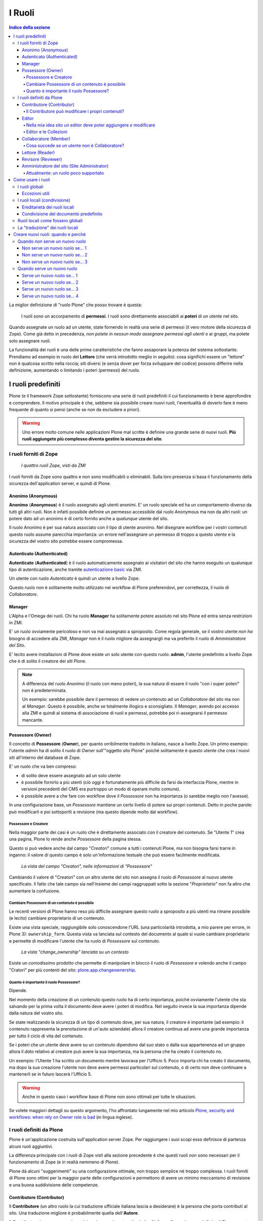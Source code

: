 =======
I Ruoli
=======

.. contents:: Indice della sezione

La miglior definizione di "ruolo Plone" che posso trovare è questa:

    I ruoli sono un accorpamento di **permessi**.
    I ruoli sono direttamente associabili ai **poteri** di un utente nel sito.

Quando assegnate un ruolo ad un utente, state fornendo in realtà una serie di permessi (il vero
motore della sicurezza di Zope).
Come già detto in precedenza, *non potete in nessun modo assegnare permessi agli utenti* o ai
gruppi, ma potete solo assegnare ruoli.

La funzionalità dei ruoli è una delle prime caratteristiche che fanno assaporare la potenza del
sistema sottostante.
Prendiamo ad esempio in ruolo del **Lettore** (che verrà introdotto meglio in seguito):
cosa significhi essere un "lettore" non è qualcosa scritto nella roccia; siti diversi (e senza
dover per forza sviluppare del codice) possono differire nella definizione, aumentando o limitando
i poteri (permessi) del ruolo.

I ruoli predefiniti
===================

Plone (e il framework Zope sottostante) forniscono una serie di ruoli predefiniti il cui
funzionamento è bene approfondire e comprendere.
Il motivo principale è che, sebbene sia possibile creare nuovi ruoli, l'eventualità di doverlo fare
è meno frequente di quanto si pensi (anche se non da escludere a priori).

.. Warning::
    Uno errore molto comune nelle applicazioni Plone mal scritte è definire una grande serie di
    nuovi ruoli. **Più ruoli aggiungete più complesso diventa gestire la sicurezza del sito**.

I ruoli forniti di Zope
-----------------------

.. figure:: _static/zmi-security-zope-roles.png
   :alt: I ruoli di Zope

   *I quattro ruoli Zope, visti da ZMI*

I ruoli forniti da Zope sono quattro e non sono modificabili o eliminabili. Sulla loro presenza si
basa il funzionamento della sicurezza dell'application server, e quindi di Plone.

Anonimo (Anonymous)
~~~~~~~~~~~~~~~~~~~

**Anonimo** (**Anonymous**) è il ruolo assegnato agli utenti anonimi.
E' un ruolo speciale ed ha un comportamento diverso da tutti gli altri ruoli.
Non è infatti possibile definire un permesso accessibile dal ruolo Anonymous ma non da altri ruoli:
un potere dato ad un anonimo è di certo fornito anche a *qualunque* utente del sito.

Il ruolo Anonimo è per sua natura associato con il tipo di utente anonimo. Nel disegnare workflow
per i vostri contenuti questo ruolo assume parecchia importanza: un errore nell'assegnare un
permesso di troppo a questo utente e la sicurezza del vostro sito potrebbe essere compromessa.

Autenticato (Authenticated)
~~~~~~~~~~~~~~~~~~~~~~~~~~~

**Autenticato** (**Authenticated**) è il ruolo automaticamente assegnato ai visitatori del sito
che hanno eseguito un qualunque tipo di autenticazione, anche tramite `autenticazione basic`__ via
ZMI.

__ http://en.wikipedia.org/wiki/Basic_access_authentication

Un utente con ruolo *Autenticato* è quindi un utente a livello Zope.

Questo ruolo non è solitamente molto utilizzato nei workflow di Plone preferendovi, per
correttezza, il ruolo di *Collaboratore*.

Manager
~~~~~~~

L'Alpha e l'Omega dei ruoli. Chi ha ruolo **Manager** ha solitamente potere assoluto nel sito Plone
ed entra senza restrizioni in ZMI.

E' un ruolo ovviamente pericoloso e non va mai assegnato a sproposito. Come regola generale, se il
vostro utente *non ha* bisogno di accedere alla ZMI, *Manager* non è il ruolo migliore da
assegnargli ma va preferito il ruolo di *Amministratore del Sito*.

E' lecito avere installazioni di Plone dove esiste un solo utente con questo ruolo: **admin**,
l'utente predefinito a livello Zope che è di solito il creatore dei siti Plone.

.. Note::
    A differenza del ruolo *Anonimo* (il ruolo con meno poteri), la sua natura di essere il
    ruolo "con i super poteri" non è predeterminata.
    
    Un esempio: sarebbe possibile dare il permesso di vedere un contenuto ad un *Collaboratore* del
    sito ma non al *Manager*.
    Questo è possibile, anche se totalmente illogico e sconsigliato.
    Il *Manager*, avendo poi accesso alla ZMI e quindi al sistema di associazione di ruoli e
    permessi, potrebbe poi ri-assegnarsi il permesso mancante.

Possessore (Owner)
~~~~~~~~~~~~~~~~~~

Il concetto di **Possessore** (**Owner**), per quanto orribilmente tradotto in italiano, nasce a
livello Zope.
Un primo esempio: l'utente *admin* ha di solito il ruolo di *Owner* sull'"oggetto sito Plone"
poiché solitamente è questo utente che crea i nuovi siti all'interno del database di Zope.

E' un ruolo che va ben compreso:

* di solito deve essere assegnato ad un solo utente
* è possibile fornirlo a più utenti (ciò oggi è fortunatamente più difficile da farsi da
  interfaccia Plone, mentre in versioni precedenti del CMS era purtroppo un modo di operare molto
  comune).
* è possibile avere a che fare con workflow dove il *Possessore* non ha importanza (o sarebbe
  meglio non l'avesse).

In una configurazione base, un *Possessore* mantiene un certo livello di potere sui propri
contenuti.
Detto in poche parole: può modificarli e poi sottoportli a revisione (ma questo dipende molto dal
workflow).

Possessore e Creatore
_____________________

Nella maggior parte dei casi è un ruolo che è direttamente associato con il creatore del contenuto.
Se "Utente 1" crea una pagina, Plone lo rende anche *Possessore* della pagina stessa.

Questo si può vedere anche dal campo "*Creatori*" comune a tutti i contenuti Plone, ma non bisogna
farsi trarre in inganno: il valore di questo campo è solo un'informazione testuale che può essere
facilmente modificata.

.. figure:: _static/edit-form-creators.png
   :alt: Metadato "Creatori"

   *La vista del campo "Creatori", nelle informazioni di "Possessore"*

Cambiando il valore di "Creatori" con un altro utente del sito non assegna il ruolo di *Possessore*
al nuovo utente specificato.
Il fatto che tale campo sia nell'insieme dei campi raggruppati sotto la sezione "*Proprietario*"
non fa altro che aumentare la confusione.

Cambiare Possessore di un contenuto è possibile
_______________________________________________

Le recenti versioni di Plone hanno reso più difficile assegnare questo ruolo a sproposito a più
utenti ma rimane possibile (e lecito) cambiare proprietario di un contenuto.

Esiste una vista speciale, raggiungibile solo conoscendone l'URL (una particolarità introdotta, a
mio parere per errore, in Plone 3): ``ownership_form``.
Questa vista va lanciata sul contesto del documento al quale si vuole cambiare proprietario e
permette di modificare l'utente che ha ruolo di *Possessore* sul contenuto.

.. figure:: _static/change_ownership.png
   :alt: Vista "change_ownership"

   *La vista "change_ownership" lanciata su un contesto*

Esiste un comodissimo prodotto che permette di manipolare in blocco il ruolo di *Possessore* e
volendo anche il campo "Cratori" per più contenti del sito: `plone.app.changeownership`__.

__ http://plone.org/products/plone.app.changeownership

Quanto è importante il ruolo Possessore?
________________________________________

Dipende.

Nel momento della creazione di un contenuto questo ruolo ha di certo importanza, poiché ovviamente
l'utente che sta salvando per la prima volta il documento deve avere i poteri di modifica.
Nel seguito invece la sua importanza dipende dalla natura del vostro sito.

Se state realizzando la sicurezza di un tipo di contenuto dove, per sua natura, il creatore è
importante (ad esempio: il contenuto rappresenta la prenotazione di un'auto aziendale) allora
il creatore continua ad avere una grande importanza per tutto il ciclo di vita del contenuto.

Se i poteri che un utente deve avere su un contenuto dipendono dal suo stato o dalla sua
appartenenza ad un gruppo allora il *dato* relativo al creatore può avere la sua importanza, ma la
persona che ha creato il contenuto no.

Un esempio: l'Utente 1 ha scritto un documento mentre lavorava per l'Ufficio 5. Poco importa chi
ha creato il documento, ma dopo la sua creazione l'utente non deve avere permessi particolari sul
contenuto, o di certo non deve continuare a mantenerli se in futuro lascerà l'Ufficio 5. 

.. Warning::
   Anche in questo caso i workflow base di Plone non sono ottimali per tutte le situazioni.

Se volete maggiori dettagli su questo argomento, l'ho affrontato lungamente nel mio articolo
`Plone, security and workflows: when rely on Owner role is bad`__ (in lingua inglese).

__ http://blog.keul.it/2011/09/plone-security-and-workflows-when-rely.html

I ruoli definiti da Plone
-------------------------

Plone è un'applicazione costruita sull'application server Zope.
Per raggiungere i suoi scopi esso definisce di partenza alcuni ruoli aggiuntivi.

La differenza principale con i ruoli di Zope visti alla sezione precedente è che questi ruoli *non*
sono necessari per il funzionamento di Zope (e in realtà nemmeno di Plone).

Plone dà alcuni "suggerimenti" su una configurazione ottimale, non troppo semplice né troppo
complessa.
I ruoli forniti di Plone sono ottimi per la maggior parte delle configurazioni e permettono di
avere un minimo meccanismo di revisione e una buona suddivisione delle competenze.

Contributore (Contributor)
~~~~~~~~~~~~~~~~~~~~~~~~~~

Il **Contributore** (un altro ruolo la cui traduzione ufficiale italiana lascia a desiderare) è la
persona che porta contributi al sito.
Una traduzione migliore è probabilmente quella dell'**Autore**.

Il *Contributore* è una persona che può inserire nuovi contenuti nel sito.
Nella configurazione predefinita di Plone, questo include i permessi per inserire *tutti* i
contenuti (ad esclusione delle **Collezioni**).

Il Contributore può modificare i propri contenuti?
__________________________________________________

Nella configurazione iniziale di Plone, la risposta è sì.

Questo potere però non dipende dal ruolo di *Contributore* e dai suoi poteri ma dal fatto che il
*Contributore* che crea un contenuto ne diventa *Possessore*.

Questo concetto è molto importante.

Editor
~~~~~~

L'**Editor** è un utente che ha poteri di *modifica* sui contenuti.
E qui ci si ferma!

Un *Editor* può modificare quindi *tutti* i contenuti su cui ha potere, ma non è nella sua natura
creare nuovi contenuti.

Nella mia idea sito un editor deve poter aggiungere *e* modificare
__________________________________________________________________

Non siete gli unici.
Questo in Plone può essere fatto in due modi.

Il primo sarebbe quello di modificare i poteri del ruolo *Editor* per fornirgli anche i poteri
del *Contributore*.
Il modo che però consiglio è quello di **assegnare al vostro editor due ruoli**: il ruolo di
*Editor* e **Contributore**.

Editor e le Collezioni
______________________

Un editor può modificare anche le collezioni (che un *Contributore* non potrebbe normalmente
creare.
Questa particolarità non è ben spiegabile e credo crei un po' di confusione (ad ogni modo: è solo
una configurazione di base, che può essere facilmente modificata).

Per di più: prima di Plone 4.2 (con le vecchie Collezioni) la modifica si limitava ai soli campi
del "contenuto collezione" ma non ai criteri, che comparivano in un'altro tab; nelle nuove
collezioni chi può modificare una collezione ha potere anche sui criteri.

.. figure:: _static/criterion-tab-old-collections.png
   :alt: Il tab "Criteri"

   *Come si presenta il tab dei "Criteri" nei cercatori vecchio stile*

Collaboratore (Member)
~~~~~~~~~~~~~~~~~~~~~~

Il **Collaboratore** è l'utente autenticato nella concezione di Plone (che si distingue dal ruolo
di *Autenticato* definito da Zope, visto in precedenza).

La presenza di questo doppio ruolo crea qualche confusione.
Di base questo ruolo viene fornito automaticamente a tutti gli utenti del sito, come *ruolo
globale*.

.. figure:: _static/users-overview-member-role.png
   :alt: Overview della vista utenti

   *Il ruolo "Collaboratore" dato a tutti gli utenti* 

Il *Collaboratore* non è un ruolo speciale.
Basi dati utente aggiuntive (LDAP, RDBMS) di solito forniscono questo stesso ruolo.
In pratica quando si vogliono dare poteri agli utenti autenticati nel sito Plone bisogna riferirsi
a questo ruolo, che va preferito al ruolo *Autenticato* visto in precedenza. 

Cosa succede se un utente non è Collaboratore?
______________________________________________

Per quanto detto dell'*Autenticato* e del *Collaboratore* si può concludere che *è possibile* avere
utenti del sito sprovvisti del ruolo *Collaboratore* (non è possibile il contrario invece).

Plone continua a funzionare a dovere (ci sono in effetti piccole differenze, funzionalità che in
questa configurazione avrebbe solo il *Collaboratore*).

Può servire una simile impostazione?
In effetti sarebbe possibile definire in questo modo utenti del sito di primo e di secondo livello,
dove gli utenti con ruolo *Autenticato* hanno minori poteri.

Tenete sempre presente che si sta comunque parlando di due ruoli di basso livello (non creano
contenuti, non gestiscono documenti, ...).

La possibilità c'è.

Lettore (Reader)
~~~~~~~~~~~~~~~~

Nel significato che Plone dà al ruolo **Lettore** c'è il poter "vedere", che si traduce (di base)
in poter accedere a contenuti normalmente non visibili.
Va usato per assegnare ad utenti del sito un'anteprima di un lavoro in corso o l'accesso permanente
ad un'area privata.
Tutto questo senza fornire poteri di modifica di nessun tipo.

Il lettore è un ruolo interessante ed utile, ma non è detto che sia necessario nel vostro portale.
Dal punto di vista della "scala dei poteri" questo ruolo è appena sopra la coppia
*Autenticato*/*Collaboratore*.

Revisore (Reviewer)
~~~~~~~~~~~~~~~~~~~

Il **Revisore** assume importanza solo in presenza di un processo di pubblicazione.
Il *Revisore* normalmente non crea contenuti ma lavora sui contenuti altrui: li revisiona.

Ha di solito il potere di accettare il lavoro svolto (di solito: la richiesta di pubblicazione)
o rifiutarlo: agisce sul **worfklow**. 

Un altro potere che (normalmente) gli viene assegnato è la **gestione delle parole chiave**.

Anche questo ruolo potrebbe non servire nel vostro sito: come tutto in Plone, dipende dal vostro
ambiente e dai vostri scopi.

Amministratore del sito (Site Administrator)
~~~~~~~~~~~~~~~~~~~~~~~~~~~~~~~~~~~~~~~~~~~~

Questo ruolo è stato introdotto con Plone 4.1, e per ottimi motivi.
Il suo scopo e dare poteri assoluti agli utenti Plone, senza dar loro poteri definiti "di
programmazione" (che si traduce normalmente con l'accesso alla ZMI).

Di questo ruolo se ne sentiva la mancanza.
E' normale che il vostro cliente, l'azienda che vi a commissionato un'applicazione basata su Plone
voglia avere utenti con "poteri assoluti" (per l'appunto gli "amministratori del sito").

Il problema un tempo era non dare poteri inutilmente pericolosi:
Alla ZMI deve avere accesso solo un utente che ne abbia effettivamente bisogno.

Attualmente: un ruolo poco supportato
_____________________________________

Spero che questo paragrafo diventi velocemente deprecato ma al momento le cose vanno così: molti
prodotti vengono aggiornati senza fornire supporto al ruolo *Amministratore del sito*, oppure
basandosi su permessi che questo ruolo non ha (ma che invece ha il *Manager*).

Col tempo andrà meglio.

Come usare i ruoli
==================

I ruoli globali
---------------

Il modo più facile per gestire i ruoli è direttamente dalla gestione "Utenti e gruppi".
Da queste pagine infatti è possibile vedere tutti i ruoli ed è la prima cosa che un amministratore
vede dopo aver aggiunto un utente o creato un gruppo.

.. figure:: _static/users-overview-global-roles.png
   :alt: Ruoli globali

   *La visione dei ruoli globali dal pannello di controllo degli utenti*

Questa "facilità" di lavoro trae in inganno e fa sì che gli amministratori *credano* che queste
pagine siano il modo giusto di procedere.

    **No!** Evitate i ruoli globali.

I ruoli globali sono dannosi perché molto spesso nascondono una tra le più grandi funzionalità di
Plone: **la condivisione di un contenuto o una sezione del sito**.

Per di più, i ruoli globali sono **assoluti** e non possono in nessun modo essere bloccati.
Questo significa che se assegnate un ruolo globale ad un utente o un gruppo, quell'utente o gruppo
avrà il potere assegnatogli in tutto il sito, senza eccezioni.

Per concludere: sconsiglio di usare i ruoli globali, soprattutto per i singoli utenti.

Eccezioni utili
~~~~~~~~~~~~~~~

Le eccezioni ci sono.

La prima eccezione è per l'assegnazione del ruolo di *Collaboratore* agli utenti, che in una
configurazione normale diventa appunto una proprietà dell'utente che non ha limitazioni in nessuna
sezione del sito: un utente del sito è utente del sito ovunque (nota bene: questo non significa che
l'utente debba avere accesso a tutte le aree del sito).

La seconda eccezione vale per alcuni gruppi, come indicato quando si sono presentati i gruppi
predefiniti di Plone.
Ci sono alcuni gruppi che, per natura, definiscono poteri globali: l'ipotetico gruppo dei
"Redattori Ufficio 5" non deve probabilmente avere nessun potere globale, ma per un gruppo come gli
Amministratori del Sito la cosa è diversa.

L'unica eccezione che sconsiglio sempre è l'assegnazione di altri poteri che non siano quelli di
*Collaboratore* a qualunque utente.
Se ci possono essere eccezioni per i gruppi, per gli utenti no. Consiglio piuttosto di creare un
gruppo dove porre questo utente e dare i poteri al gruppo.

I ruoli locali (condivisione)
-----------------------------

Il modo che consiglio per gestire l'assegnazioni dei ruoli nel vostro sito è il pannello della
condivisione.
Proseguiamo l'esempio mostrando la condivisione di una cartella del sito che dovrebbe essere l'area
di lavoro dell'"Ufficio 5", all'interno di una macro-area che racchiude tutti gli uffici.

.. figure:: _static/sharing-view.png
   :alt: Condivisione

   *La vista della condivisione di un elemento*

Fate particolare attenzione alle *briciole di pane* (breadcrumbs), che ci permettono sempre di
comprendere la nostra posizione all'interno del sito.

La descrizione "*Puoi controllare chi può visualizzare e modificare l'elemento usando l'elenco che
segue.*" che leggete nell'immagine, di certo facilita a comprendere che cosa si può fare in questa
vista ma è limitativa perché vale solo per la configurazione base di Plone.

Nella realtà da questo modulo si possono controllare tutti i ruoli, anche quelli non compresi in
una installazione base.

Il pannello della condivisione mostra sempre una tabella riassuntiva sullo stato dei ruoli
assegnati nel contesto.
La lista può anche essere inizialmente vuota ma si popola automaticamente in presenza di
impostazioni di condivisione, oppure non appena l'utente usa il campo di ricerca utenti e gruppi.

A questo punto l'utente che ha accesso a questo modulo può assegnare permessi semplicemente
selezionando le caselle di spunta disponibili.

Come avrete notato, non tutte le spunte sono sempre attive, ma vengono a volte sostituite da icone.
Il testo di aiuto in basso è molto utile a comprendere perché alcune spunte possono essere
inattive.

I **ruoli globali** (|global_role_icon|) sono quelli discussi alla sezione precedente. Se un dato
utente o gruppo ha dei ruoli globali non avrebbe nessun effetto poter assegnare quello stesso ruolo
anche nel contesto corrente, quindi l'azione è disabilitata.

.. |global_role_icon| image:: _static/global_role_icon.png
                      :align: bottom    

I **ruoli ereditati** (|inherit_role_icon|) verranno discussi meglio tra poco.

.. |inherit_role_icon| image:: _static/inherit_role_icon.png
                       :align: bottom

Ereditarietà dei ruoli locali
~~~~~~~~~~~~~~~~~~~~~~~~~~~~~

I ruoli assegnati agli utenti in Plone vengono di norma ereditati.
Questo permette di fornire ruoli locali ad utenti in una sezione e (ovviamente) avere questi stessi
ruoli in tutto il sottoalbero.

Nell'esempio di poco fa, il gruppo "*Direzione*" all'interno della cartella "*Ufficio 5*" ha un
ruolo ereditato da un qualche livello superiore.
Non possiamo sapere da questa pagina da quale livello si ottenga questa ereditarietà; la logica ci
dice che molto probabilmente il gruppo ha un ruolo assegnato nella cartella padre (*Uffici*) ma
questo non è importante.

Anche in questo caso, come succede per i ruoli globali, il controllo per assegnare il ruolo può
essere inaccessibile e sostituito da un'icona, e questo per lo stesso motivo: non avrebbe effetto
assegnare lo stesso ruolo ad un utente o un gruppo che già lo possiede per effetto
dell'ereditarietà

C'è però un comportamento molto interessante, che è il motivo scatenante per cui consiglio i ruoli
locali a discapito dei ruoli globali: i ruoli locali possono essere bloccati.

.. figure:: _static/sharing-view-no-inherit.png
   :alt: Condivisione (ereditarietà bloccata)

   *La vista della condivisione di un elemento con blocco dell'ereditarietà dei ruoli*

La spunta "*Eredita i permessi dai livelli superiori*" ha proprio l'effetto descritto: se viene
rimossa si viene ad annullare l'ereditarietà dei ruoli *locali* (e non globali) da un qualunque
livello superiore.

A questo punto il gruppo "*Direzione*" diventa un gruppo come gli altri.
Potremmo anche ri-assegnare lo stesso potere che aveva prima del blocco dell'ereditarietà e non
sarebbe nemmeno un comportamento tanto bizzarro (perché magari era nel nostro interesse che il
gruppo non avesse quel ruolo in altri uffici, ma non in questo).

Il blocco dell'ereditarietà permette di creare sezioni protette all'interno di aree del sito:

* una cartella altamente riservata, invisibile e inaccessibile a tutti gli utenti a cui abbiamo
  dato poter di poter vedere la nostra sezione della intranet
* un documento in sola lettura che nessun utente con potere di modificare possa toccare
* una sezione dove gli amministratori del sito posizionano documentazione relativa ad un gruppo
  di persone, ma non accessibile al gruppo stesso

Condivisione del documento predefinito
~~~~~~~~~~~~~~~~~~~~~~~~~~~~~~~~~~~~~~

Un errore comune è quello di finire erroneamente nella condivisione di un documento usato come
vista predefinita di una cartella e non nella cartella stessa.

Visto che nel 90% dei casi questo è un errore, Plone ci avverte del problema con un messaggio.

.. figure:: _static/sharing-view-default-page.png
   :alt: Condivisione di una pagina predefinita

   *Il messaggio di avvertimento in caso di condivisione dei permessi su una pagina predefinita*

Questo comportamento potrebbe anche diventare un'opportunità, probabilmente legata al blocco dei
ruoli locali descritti poco fa.

Ruoli locali come fossero globali
---------------------------------

Verrà ora descritto come poter avere nel proprio sito Plone lo stesso comportamento relativo ai
ruoli globali pur mantenendo la possibilità di bloccare l'ereditarietà.

Quello che basta fare è usare la condivisione di Plone sulla radice del sito (come descritto alla
sezione precedente: fate attenzione a non essere finiti in condivisione della pagina predefinita
del sito).
In questo modo avete il meglio dei due mondi:

* I ruoli sono assegnati ad utenti o gruppi in tutto il sito
* In qualunque momento potete bloccare l'ereditarietà dei ruoli in specifiche sezioni del sito

La "traduzione" dei ruoli locali
--------------------------------

Fin'ora non abbiamo accennato nulla sul fatto che sembra esserci una grande differenza tra che
cosa viene visualizzato nella gestione dei ruoli globali e cosa invece nella vista di condivisione
per assegnare ruoli locali.

Avrete già notato come nella configurazione del sito vengano mostrati quasi tutti i ruoli che
sono stati descritti nella relativa sezione.
Sono esclusi tutti i ruoli definiti da Zope tranne *Manager* ma sono inclusi tutti i ruoli definiti
a livello Plone.
Questa vista ha quindi la particolarità di **mostrare automaticamente i nuovi ruoli** che potreste
andare a definire.

.. figure:: _static/roles-from-global.png
   :alt: Ruoli dalla gestione gruppi e utenti

   *I ruoli globali, come sono presentati dalla gestione utenti e gruppi*

Lo stesso non succede per la vista di condivisione, dove potrebbe addittura sembrare che non siano
mostrati *ruoli* ma *permessi*.

.. figure:: _static/roles-from-sharing.png
   :alt: Ruoli dalla condivisione

   *I ruoli locali, come sono presentati dalla vista condivisione*

In realtà questo non è vero.
Sempre per semplificare la vista agli utenti che si avvicinano a Plone per la prima volta e per
aumentare l'usabilità della pagina, dalla versione 3 di Plone la condivisione è stata modificata
nel seguente modo:

* non mostra tutti i ruoli, ma solo quelli realmente utili per eseguire la condivisione
* non mostra i nomi dei ruoli, ma una generica descrizione di "cosa il ruolo fa"

Quindi:

* "**Può aggiungere**" è per il "*Contributore*"
* "**Può modificare**" è per "*Editor*"
* "**Può revisionare**" è per il "*Revisore*"
* "**Può vedere**" è per il "*Lettore*"

Rimane quindi sempre valida la regola: in Plone si assegnano ruoli, non permessi.

Creare nuovi ruoli: quando e perché
===================================

Nelle recenti versioni di Plone la necessità di avere nuovi ruoli è venuta largamente meno.
Tutti le figure utili per quello che può essere un semplice sito, un enorme portale o una complessa
intranet aziendale, sono forniti dall'installazione base di Plone.

Quando *non* serve un nuovo ruolo
---------------------------------

Molto spesso si crede che nel proprio sito Plone serva un nuovo ruolo quando invece serve una
modifica al workflow.

Il problema principale è che **creare nuovi ruoli è facile**, mentre modificare i workflow è una cosa
più complessa; alle volte la scelta sbagliata viene presa per pigrizia.

Non è detto serva un nuovo ruolo Plone se serve che un utente debba fare "qualcosa di nuovo".

Per semplicità seguono tre esempi di casi in cui *non* serve un nuovo ruolo.

Non serve un nuovo ruolo se... 1
~~~~~~~~~~~~~~~~~~~~~~~~~~~~~~~~

Plone ti fornisce il ruolo di *Contributore* e *Editor* ma la tua installazione è semplice e senza
fronzoli: ti basta avere un ruolo con entrambi i poteri: il *Redattore*.

La soluzione: dare entrambi i ruoli ai tuoi utenti.

Non serve un nuovo ruolo se... 2
~~~~~~~~~~~~~~~~~~~~~~~~~~~~~~~~

Hai appena installato `Ploneboard`__ e vuoi un nuovo ruolo che ti permetta di gestire i commenti: il
*Moderatore*.

__ http://plone.org/products/ploneboard

La soluzione: il moderatore non sarebbe più o meno il *Revisore* dell'area forum?
Perché quindi non usare quel ruolo?
Quello che in questo caso ti serve è una modifica al workflow del forum o dei commenti e
l'assegnazione di ruoli locali ai giusti utenti nell'area forum (bloccando ovviamente eventuali altri
revisori del sito).

Non serve un nuovo ruolo se... 3
~~~~~~~~~~~~~~~~~~~~~~~~~~~~~~~~

Hai una speciale sezione del sito dove una nuova super razza *Revisori* non solo devono essere in
grado di revisionare i contenuti, ma anche di modificarli: il "*Super Revisore*".

La soluzione: se in quella sezione hai bisogno che tutti i *Revisori* diventino *Super Revisori*,
allora quello che ti serve è semplicemente un nuovo workflow, e probabilmente installare il
*supporto per le politiche di workflow* (o `CMFPlacefulWorkflow`__, presente nelle installazioni
Plone ma di base non attivato).

__ http://pypi.python.org/pypi/Products.CMFPlacefulWorkflow

Quando serve un nuovo ruolo
---------------------------

La creazione di nuovi ruoli è scoraggiata ma è inevitabile in vari casi.

    Un ruolo ruolo diventa necessario quando un utente deve poter fare qualcosa che nessun altro
    ruolo (o combinazione di ruoli) sia in grado di fare in quel contesto

Ecco alcuni esempi in cui la creazione di un nuovo ruolo è inevitabile (sono tutti esempi di casi
reali che ho potuto vedere):

Serve un nuovo ruolo se... 1
~~~~~~~~~~~~~~~~~~~~~~~~~~~~

Ricollegandomi all'ultimo esempio della sezione precedente: se in quella speciale area del sito il
avessero dovuto convivere il semplice *Revisore* (che poteva solo accettare/rifiutare i contenuti) e
il *Super Revisore* (che in più modifica), allora anche in quel caso saremmo caduti nella necessità
di avere un nuovo ruolo.

Serve un nuovo ruolo se... 2
~~~~~~~~~~~~~~~~~~~~~~~~~~~~

Hai necessità di un meccanismo di revisione a due livelli: il normale *Revisore* approva i contenuti
ma una seconda figura ha voce in capitolo per un'approvazione di secondo livello.

Serve un nuovo ruolo se... 3
~~~~~~~~~~~~~~~~~~~~~~~~~~~~

(gestione portlet)

Serve un nuovo ruolo se... 4
~~~~~~~~~~~~~~~~~~~~~~~~~~~~

(gestione ordini)

